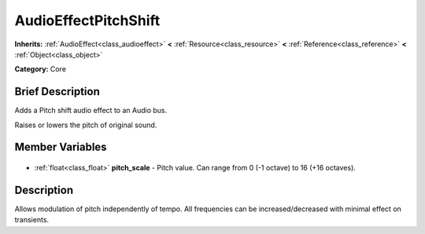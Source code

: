 .. Generated automatically by doc/tools/makerst.py in Godot's source tree.
.. DO NOT EDIT THIS FILE, but the AudioEffectPitchShift.xml source instead.
.. The source is found in doc/classes or modules/<name>/doc_classes.

.. _class_AudioEffectPitchShift:

AudioEffectPitchShift
=====================

**Inherits:** :ref:`AudioEffect<class_audioeffect>` **<** :ref:`Resource<class_resource>` **<** :ref:`Reference<class_reference>` **<** :ref:`Object<class_object>`

**Category:** Core

Brief Description
-----------------

Adds a Pitch shift audio effect to an Audio bus.

Raises or lowers the pitch of original sound.

Member Variables
----------------

  .. _class_AudioEffectPitchShift_pitch_scale:

- :ref:`float<class_float>` **pitch_scale** - Pitch value. Can range from 0 (-1 octave) to 16 (+16 octaves).


Description
-----------

Allows modulation of pitch independently of tempo. All frequencies can be increased/decreased with minimal effect on transients.

